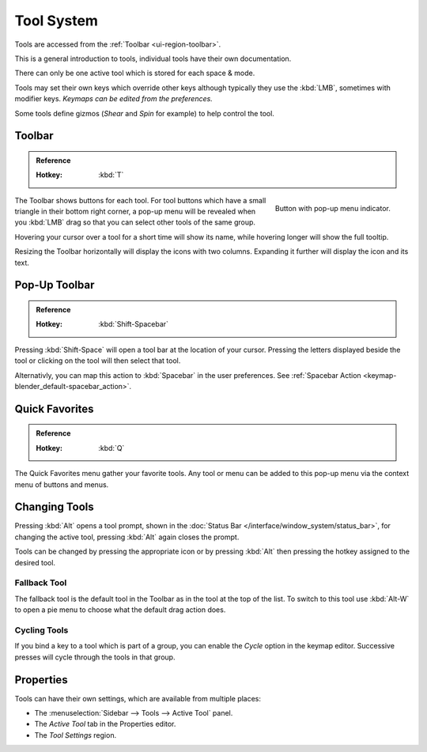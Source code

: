 .. _ui-tool_system:
.. _bpy.ops.wm.tool:

***********
Tool System
***********

Tools are accessed from the :ref:`Toolbar <ui-region-toolbar>`.

This is a general introduction to tools, individual tools have their own documentation.

There can only be one active tool which is stored for each space & mode.

Tools may set their own keys which override other keys
although typically they use the :kbd:`LMB`, sometimes with modifier keys.
*Keymaps can be edited from the preferences.*

Some tools define gizmos (*Shear* and *Spin* for example) to help control the tool.


.. _ui-region-toolbar:

Toolbar
=======

.. admonition:: Reference
   :class: refbox

   :Hotkey:    :kbd:`T`

.. figure:: /images/interface_tool-system_buttons-popup.png
   :align: right

   Button with pop-up menu indicator.

The Toolbar shows buttons for each tool.
For tool buttons which have a small triangle in their bottom right corner, a pop-up menu will be revealed
when you :kbd:`LMB` drag so that you can select other tools of the same group.

Hovering your cursor over a tool for a short time will show its name,
while hovering longer will show the full tooltip.

Resizing the Toolbar horizontally will display the icons with two columns.
Expanding it further will display the icon and its text.


Pop-Up Toolbar
==============

.. admonition:: Reference
   :class: refbox

   :Hotkey:    :kbd:`Shift-Spacebar`

Pressing :kbd:`Shift-Space` will open a tool bar at the location of your cursor. Pressing the letters displayed beside the tool or clicking on the tool will then select that tool.

Alternativly, you can map this action to :kbd:`Spacebar` in the user preferences. See :ref:`Spacebar Action <keymap-blender_default-spacebar_action>`.

Quick Favorites
===============

.. admonition:: Reference
   :class: refbox

   :Hotkey:    :kbd:`Q`

The Quick Favorites menu gather your favorite tools.
Any tool or menu can be added to this pop-up menu via the context menu of buttons and menus.


Changing Tools
==============

Pressing :kbd:`Alt` opens a tool prompt, shown in the :doc:`Status Bar </interface/window_system/status_bar>`,
for changing the active tool, pressing :kbd:`Alt` again closes the prompt.

Tools can be changed by pressing the appropriate icon or by pressing :kbd:`Alt`
then pressing the hotkey assigned to the desired tool.


Fallback Tool
-------------

The fallback tool is the default tool in the Toolbar as in the tool at the top of the list.
To switch to this tool use :kbd:`Alt-W` to open a pie menu to choose what the default drag action does.


Cycling Tools
-------------

If you bind a key to a tool which is part of a group, you can enable the *Cycle* option in the keymap editor.
Successive presses will cycle through the tools in that group.


Properties
==========

Tools can have their own settings, which are available from multiple places:

- The :menuselection:`Sidebar --> Tools --> Active Tool` panel.
- The *Active Tool* tab in the Properties editor.
- The *Tool Settings* region.

